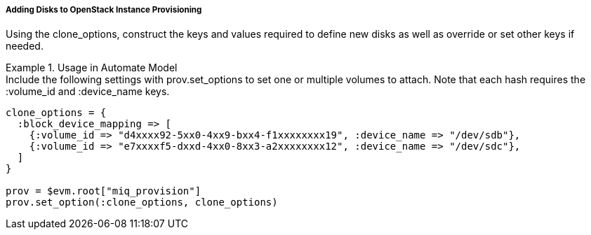 [[adding-disks-to-openstack-instance-provisioning]]
===== Adding Disks to OpenStack Instance Provisioning

Using the clone_options, construct the keys and values required to define new disks as well as override or set other keys if needed. 

.Usage in Automate Model
[example]
Include the following settings with prov.set_options to set one or multiple volumes to attach.
Note that each hash requires the :volume_id and :device_name keys.
 
----

clone_options = {
  :block_device_mapping => [
    {:volume_id => "d4xxxx92-5xx0-4xx9-bxx4-f1xxxxxxxx19", :device_name => "/dev/sdb"},
    {:volume_id => "e7xxxxf5-dxxd-4xx0-8xx3-a2xxxxxxxx12", :device_name => "/dev/sdc"},
  ]
}

prov = $evm.root["miq_provision"]
prov.set_option(:clone_options, clone_options)
----		
